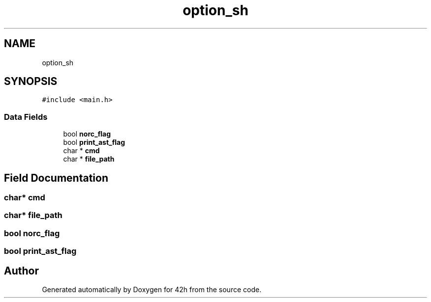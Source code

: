 .TH "option_sh" 3 "Wed May 13 2020" "Version v0.1" "42h" \" -*- nroff -*-
.ad l
.nh
.SH NAME
option_sh
.SH SYNOPSIS
.br
.PP
.PP
\fC#include <main\&.h>\fP
.SS "Data Fields"

.in +1c
.ti -1c
.RI "bool \fBnorc_flag\fP"
.br
.ti -1c
.RI "bool \fBprint_ast_flag\fP"
.br
.ti -1c
.RI "char * \fBcmd\fP"
.br
.ti -1c
.RI "char * \fBfile_path\fP"
.br
.in -1c
.SH "Field Documentation"
.PP 
.SS "char* cmd"

.SS "char* file_path"

.SS "bool norc_flag"

.SS "bool print_ast_flag"


.SH "Author"
.PP 
Generated automatically by Doxygen for 42h from the source code\&.
